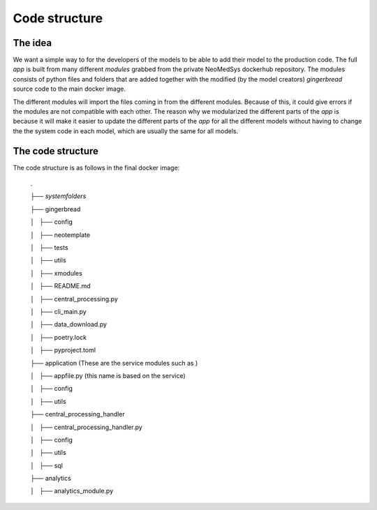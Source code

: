 Code structure
==========

.. info::
    This documentation discusses the code structure and idea behind the code.


The idea
--------
We want a simple way to for the developers of the models to be able to add their model to the production code.
The full *app* is built from many different *modules* grabbed from the private NeoMedSys dockerhub repository. The modules consists of python files and folders that are added together with the modified (by the model creators) *gingerbread* source code to the main docker image.

The different modules will import the files coming in from the different modules. Because of this, it could give errors if the modules are not compatible with each other.
The reason why we modularized the different parts of the *app* is because it will make it easier to update the different parts of the *app* for all the different models without having to change the the system code in each model, which are usually the same for all models.


The code structure
------------------
The code structure is as follows in the final docker image:

    .
    
    ├── *systemfolders*

    ├── gingerbread
    
    │   ├── config

    │   ├── neotemplate

    │   ├── tests

    │   ├── utils

    │   ├── xmodules

    │   ├── README.md

    │   ├── central_processing.py

    │   ├── cli_main.py

    │   ├── data_download.py

    │   ├── poetry.lock

    │   ├── pyproject.toml

    ├── application (These are the service modules such as )

    │   ├── appfile.py (this name is based on the service)

    │   ├── config

    │   ├── utils

    ├── central_processing_handler

    │   ├── central_processing_handler.py

    │   ├── config

    │   ├── utils

    │   ├── sql

    ├── analytics
    
    │   ├── analytics_module.py